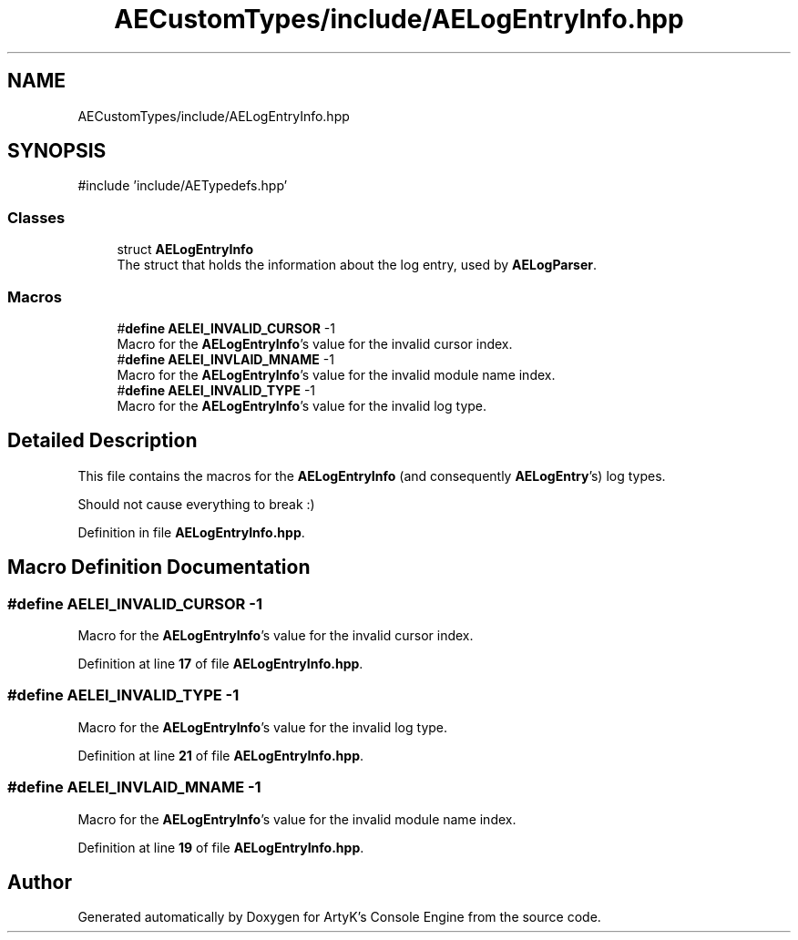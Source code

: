 .TH "AECustomTypes/include/AELogEntryInfo.hpp" 3 "Thu Feb 15 2024 11:57:32" "Version v0.0.8.5a" "ArtyK's Console Engine" \" -*- nroff -*-
.ad l
.nh
.SH NAME
AECustomTypes/include/AELogEntryInfo.hpp
.SH SYNOPSIS
.br
.PP
\fR#include 'include/AETypedefs\&.hpp'\fP
.br

.SS "Classes"

.in +1c
.ti -1c
.RI "struct \fBAELogEntryInfo\fP"
.br
.RI "The struct that holds the information about the log entry, used by \fBAELogParser\fP\&. "
.in -1c
.SS "Macros"

.in +1c
.ti -1c
.RI "#\fBdefine\fP \fBAELEI_INVALID_CURSOR\fP   \-1"
.br
.RI "Macro for the \fBAELogEntryInfo\fP's value for the invalid cursor index\&. "
.ti -1c
.RI "#\fBdefine\fP \fBAELEI_INVLAID_MNAME\fP   \-1"
.br
.RI "Macro for the \fBAELogEntryInfo\fP's value for the invalid module name index\&. "
.ti -1c
.RI "#\fBdefine\fP \fBAELEI_INVALID_TYPE\fP   \-1"
.br
.RI "Macro for the \fBAELogEntryInfo\fP's value for the invalid log type\&. "
.in -1c
.SH "Detailed Description"
.PP 
This file contains the macros for the \fBAELogEntryInfo\fP (and consequently \fBAELogEntry\fP's) log types\&.
.PP
Should not cause everything to break :) 
.PP
Definition in file \fBAELogEntryInfo\&.hpp\fP\&.
.SH "Macro Definition Documentation"
.PP 
.SS "#\fBdefine\fP AELEI_INVALID_CURSOR   \-1"

.PP
Macro for the \fBAELogEntryInfo\fP's value for the invalid cursor index\&. 
.PP
Definition at line \fB17\fP of file \fBAELogEntryInfo\&.hpp\fP\&.
.SS "#\fBdefine\fP AELEI_INVALID_TYPE   \-1"

.PP
Macro for the \fBAELogEntryInfo\fP's value for the invalid log type\&. 
.PP
Definition at line \fB21\fP of file \fBAELogEntryInfo\&.hpp\fP\&.
.SS "#\fBdefine\fP AELEI_INVLAID_MNAME   \-1"

.PP
Macro for the \fBAELogEntryInfo\fP's value for the invalid module name index\&. 
.PP
Definition at line \fB19\fP of file \fBAELogEntryInfo\&.hpp\fP\&.
.SH "Author"
.PP 
Generated automatically by Doxygen for ArtyK's Console Engine from the source code\&.
